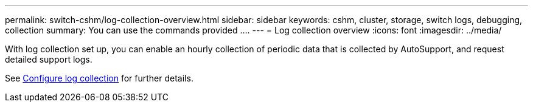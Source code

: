---
permalink: switch-cshm/log-collection-overview.html
sidebar: sidebar
keywords: cshm, cluster, storage, switch logs, debugging, collection
summary: You can use the commands provided ....
---
= Log collection overview 
:icons: font
:imagesdir: ../media/

[.lead]
With log collection set up, you can enable an hourly collection of periodic data that is collected by AutoSupport, and request detailed support logs.
//With log collection enabled, you can set up log collection, request detailed support logs, and enable an hourly collection of periodic data that is collected by AutoSupport.

See link:config-log-collection.html[Configure log collection] for further details. 